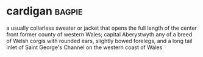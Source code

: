 * cardigan :bagpie:
a usually collarless sweater or jacket that opens the full length of the center front
former county of western Wales; capital Aberystwyth
any of a breed of Welsh corgis with rounded ears, slightly bowed forelegs, and a long tail
inlet of Saint George's Channel on the western coast of Wales
